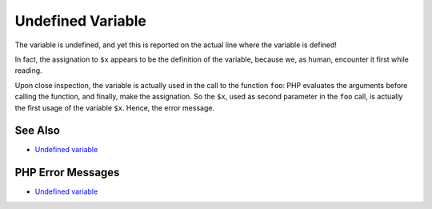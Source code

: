 .. _undefined-variable:

Undefined Variable
------------------

.. meta::
	:description:
		Undefined Variable: The variable is undefined, and yet this is reported on the actual line where the variable is defined!.
	:twitter:card: summary_large_image
	:twitter:site: @exakat
	:twitter:title: Undefined Variable
	:twitter:description: Undefined Variable: The variable is undefined, and yet this is reported on the actual line where the variable is defined!
	:twitter:creator: @exakat
	:twitter:image:src: https://php-tips.readthedocs.io/en/latest/_images/undefined_variable.png
	:og:image: https://php-tips.readthedocs.io/en/latest/_images/undefined_variable.png
	:og:title: Undefined Variable
	:og:type: article
	:og:description: The variable is undefined, and yet this is reported on the actual line where the variable is defined!
	:og:url: https://php-tips.readthedocs.io/en/latest/tips/undefined_variable.html
	:og:locale: en

.. raw:: html

	<script type="application/ld+json">{"@context":"https:\/\/schema.org","@graph":[{"@type":"WebPage","@id":"https:\/\/php-tips.readthedocs.io\/en\/latest\/tips\/undefined_variable.html","url":"https:\/\/php-tips.readthedocs.io\/en\/latest\/tips\/undefined_variable.html","name":"Undefined Variable","isPartOf":{"@id":"https:\/\/www.exakat.io\/"},"datePublished":"Sun, 18 May 2025 14:44:07 +0000","dateModified":"Sun, 18 May 2025 14:44:07 +0000","description":"The variable is undefined, and yet this is reported on the actual line where the variable is defined!","inLanguage":"en-US","potentialAction":[{"@type":"ReadAction","target":["https:\/\/php-tips.readthedocs.io\/en\/latest\/tips\/undefined_variable.html"]}]},{"@type":"WebSite","@id":"https:\/\/www.exakat.io\/","url":"https:\/\/www.exakat.io\/","name":"Exakat","description":"Smart PHP static analysis","inLanguage":"en-US"}]}</script>

The variable is undefined, and yet this is reported on the actual line where the variable is defined!

In fact, the assignation to ``$x`` appears to be the definition of the variable, because we, as human, encounter it first while reading.

Upon close inspection, the variable is actually used in the call to the function ``foo``: PHP evaluates the arguments before calling the function, and finally, make the assignation. So the ``$x``, used as second parameter in the ``foo`` call, is actually the first usage of the variable ``$x``. Hence, the error message.

.. image:: ../images/undefined_variable.png

See Also
________

* `Undefined variable <https://3v4l.org/3ifYo>`_


PHP Error Messages
__________________

* `Undefined variable <https://php-errors.readthedocs.io/en/latest/messages/undefined-variable.html>`_


